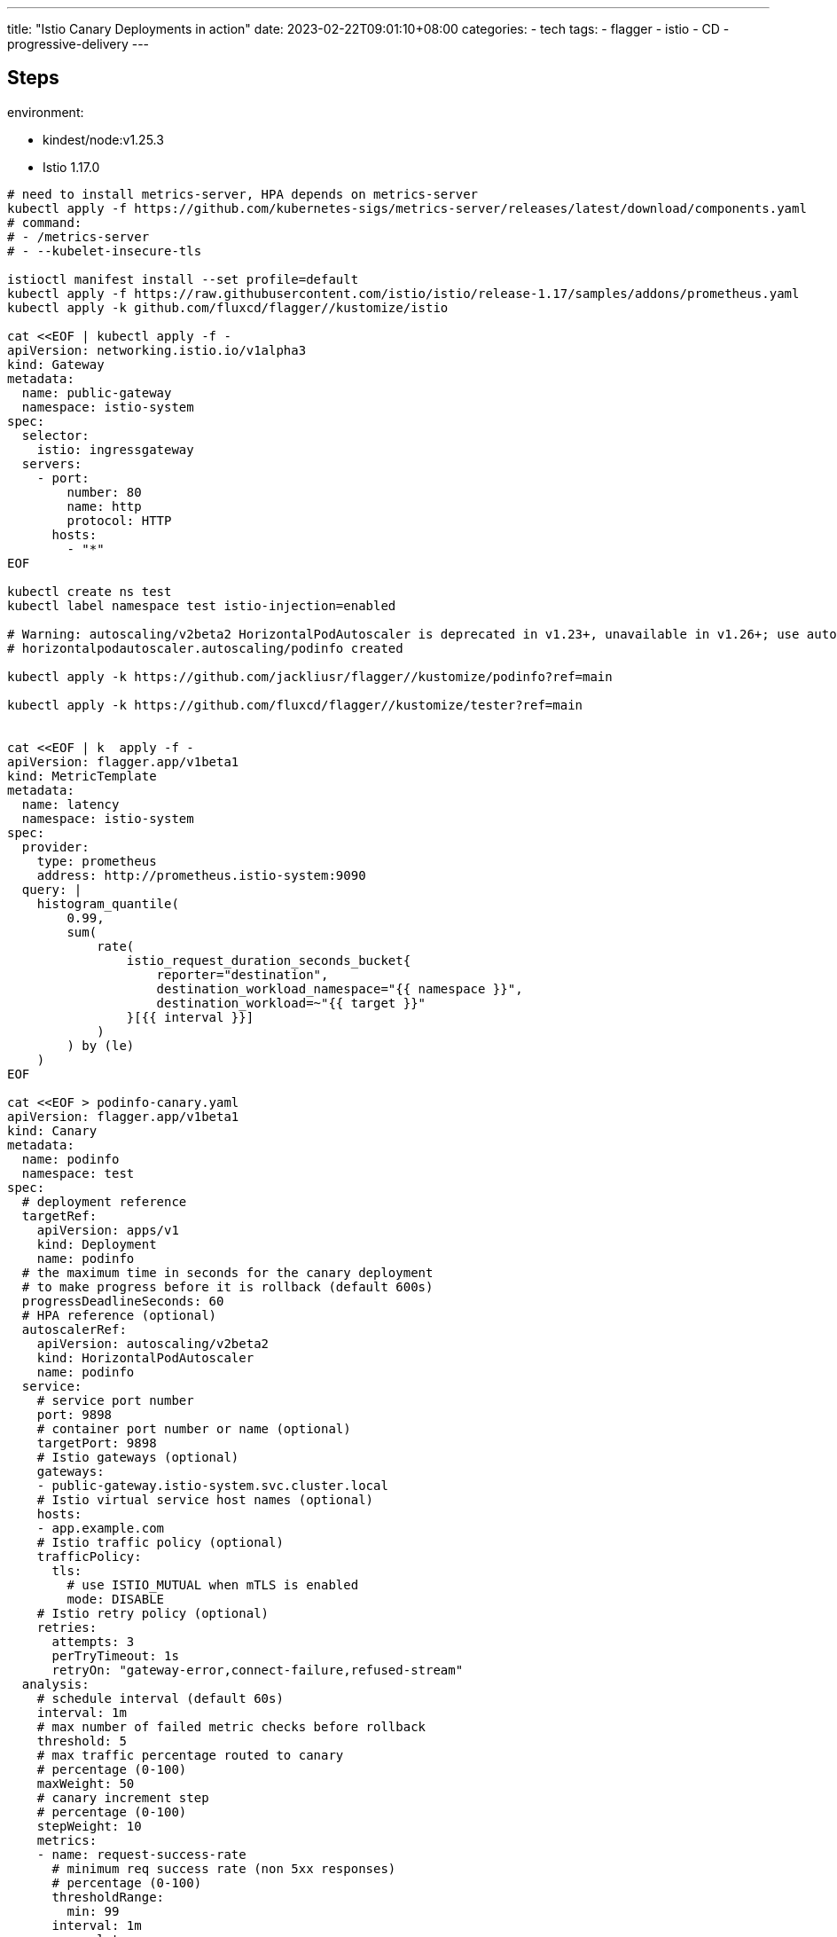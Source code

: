 ---
title: "Istio Canary Deployments in action"
date: 2023-02-22T09:01:10+08:00
categories:
- tech
tags:
- flagger
- istio
- CD
- progressive-delivery
---

== Steps


environment: 

* kindest/node:v1.25.3
* Istio 1.17.0


[source,bash]
----
# need to install metrics-server, HPA depends on metrics-server
kubectl apply -f https://github.com/kubernetes-sigs/metrics-server/releases/latest/download/components.yaml
# command:
# - /metrics-server
# - --kubelet-insecure-tls

istioctl manifest install --set profile=default
kubectl apply -f https://raw.githubusercontent.com/istio/istio/release-1.17/samples/addons/prometheus.yaml
kubectl apply -k github.com/fluxcd/flagger//kustomize/istio

cat <<EOF | kubectl apply -f -
apiVersion: networking.istio.io/v1alpha3
kind: Gateway
metadata:
  name: public-gateway
  namespace: istio-system
spec:
  selector:
    istio: ingressgateway
  servers:
    - port:
        number: 80
        name: http
        protocol: HTTP
      hosts:
        - "*"
EOF

kubectl create ns test
kubectl label namespace test istio-injection=enabled

# Warning: autoscaling/v2beta2 HorizontalPodAutoscaler is deprecated in v1.23+, unavailable in v1.26+; use autoscaling/v2 HorizontalPodAutoscaler
# horizontalpodautoscaler.autoscaling/podinfo created

kubectl apply -k https://github.com/jackliusr/flagger//kustomize/podinfo?ref=main

kubectl apply -k https://github.com/fluxcd/flagger//kustomize/tester?ref=main


cat <<EOF | k  apply -f -
apiVersion: flagger.app/v1beta1
kind: MetricTemplate
metadata:
  name: latency
  namespace: istio-system
spec:
  provider:
    type: prometheus
    address: http://prometheus.istio-system:9090
  query: |
    histogram_quantile(
        0.99,
        sum(
            rate(
                istio_request_duration_seconds_bucket{
                    reporter="destination",
                    destination_workload_namespace="{{ namespace }}",
                    destination_workload=~"{{ target }}"
                }[{{ interval }}]
            )
        ) by (le)
    )
EOF

cat <<EOF > podinfo-canary.yaml
apiVersion: flagger.app/v1beta1
kind: Canary
metadata:
  name: podinfo
  namespace: test
spec:
  # deployment reference
  targetRef:
    apiVersion: apps/v1
    kind: Deployment
    name: podinfo
  # the maximum time in seconds for the canary deployment
  # to make progress before it is rollback (default 600s)
  progressDeadlineSeconds: 60
  # HPA reference (optional)
  autoscalerRef:
    apiVersion: autoscaling/v2beta2
    kind: HorizontalPodAutoscaler
    name: podinfo
  service:
    # service port number
    port: 9898
    # container port number or name (optional)
    targetPort: 9898
    # Istio gateways (optional)
    gateways:
    - public-gateway.istio-system.svc.cluster.local
    # Istio virtual service host names (optional)
    hosts:
    - app.example.com
    # Istio traffic policy (optional)
    trafficPolicy:
      tls:
        # use ISTIO_MUTUAL when mTLS is enabled
        mode: DISABLE
    # Istio retry policy (optional)
    retries:
      attempts: 3
      perTryTimeout: 1s
      retryOn: "gateway-error,connect-failure,refused-stream"
  analysis:
    # schedule interval (default 60s)
    interval: 1m
    # max number of failed metric checks before rollback
    threshold: 5
    # max traffic percentage routed to canary
    # percentage (0-100)
    maxWeight: 50
    # canary increment step
    # percentage (0-100)
    stepWeight: 10
    metrics:
    - name: request-success-rate
      # minimum req success rate (non 5xx responses)
      # percentage (0-100)
      thresholdRange:
        min: 99
      interval: 1m
    - name: latency
      templateRef:
        name: latency
        namespace: istio-system
      thresholdRange:
        max: 0.500
      interval: 1m
    # testing (optional)
    webhooks:
      - name: acceptance-test
        type: pre-rollout
        url: http://flagger-loadtester.test/
        timeout: 30s
        metadata:
          type: bash
          cmd: "curl -sd 'test' http://podinfo-canary:9898/token | grep token"
      - name: load-test
        url: http://flagger-loadtester.test/
        timeout: 5s
        metadata:
          cmd: "hey -z 1m -q 10 -c 2 http://podinfo-canary.test:9898/"
EOF

kubectl apply -f ./podinfo-canary.yaml

kubectl -n test set image deployment/podinfo \
    podinfod=ghcr.io/stefanprodan/podinfo:6.0.1


kubectl -n test describe canary/podinfo

----

==  References

* https://docs.flagger.app/tutorials/istio-progressive-delivery